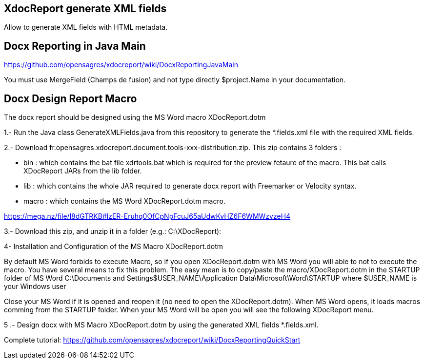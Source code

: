 == XdocReport generate XML fields

Allow to generate XML fields with HTML metadata.

== Docx Reporting in Java Main

https://github.com/opensagres/xdocreport/wiki/DocxReportingJavaMain

You must use MergeField (Champs de fusion) and not type directly
$project.Name in your documentation.

== Docx Design Report Macro

The docx report should be designed using the MS Word macro XDocReport.dotm

1.- Run the Java class GenerateXMLFields.java from this repository to generate the *.fields.xml file with the required XML fields.

2.- Download fr.opensagres.xdocreport.document.tools-xxx-distribution.zip. This zip contains 3 folders :

- bin : which contains the bat file xdrtools.bat which is required for the preview fetaure of the macro.
This bat calls XDocReport JARs from the lib folder.
- lib : which contains the whole JAR required to generate docx report with Freemarker or Velocity syntax.
- macro : which contains the MS Word XDocReport.dotm macro.

https://mega.nz/file/l8dGTRKB#lzER-Eruhq0OfCpNpFcuJ65aUdwKvHZ6F6WMWzvzeH4

3.- Download this zip, and unzip it in a folder (e.g.: C:\XDocReport):

4- Installation and Configuration of the MS Macro XDocReport.dotm

By default MS Word forbids to execute Macro, so if you open XDocReport.dotm with MS Word
you will able to not to execute the macro. You have several means to fix this problem.
The easy mean is to copy/paste the macro/XDocReport.dotm in the STARTUP folder
of MS Word C:\Documents and Settings$USER_NAME\Application Data\Microsoft\Word\STARTUP
where $USER_NAME is your Windows user

Close your MS Word if it is opened and reopen it (no need to open the XDocReport.dotm).
When MS Word opens, it loads macros comming from the STARTUP folder.
When your MS Word will be open you will see the following XDocReport menu.

5 .- Design docx with MS Macro XDocReport.dotm by using the generated XML fields *.fields.xml.

Complete tutorial: https://github.com/opensagres/xdocreport/wiki/DocxReportingQuickStart
